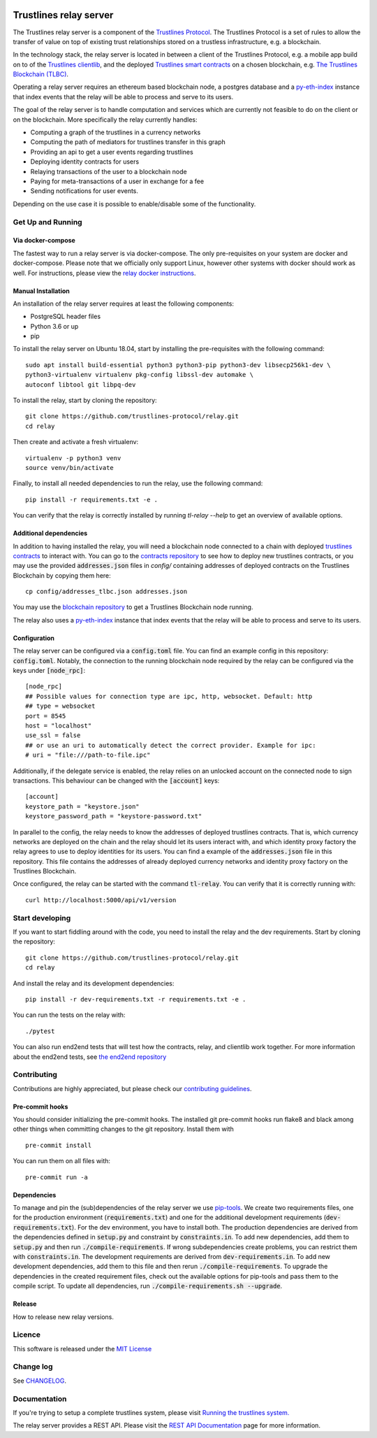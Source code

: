 .. image:: https://img.shields.io/badge/code%20style-black-000000.svg
    :target: https://github.com/psf/black

.. image:: https://circleci.com/gh/trustlines-protocol/relay.svg?style=svg
    :target: https://circleci.com/gh/trustlines-protocol/relay

.. image:: https://badges.gitter.im/Join%20Chat.svg
    :target: https://gitter.im/trustlines/community

Trustlines relay server
=======================
The Trustlines relay server is a component of the `Trustlines Protocol <https://trustlines.foundation/protocol.html>`__.
The Trustlines Protocol is a set of rules to allow the transfer of value on top of existing trust
relationships stored on a trustless infrastructure, e.g. a blockchain.

In the technology stack, the relay server is located in between a client of the Trustlines Protocol,
e.g. a mobile app build on to of the `Trustlines clientlib <https://github.com/trustlines-protocol/clientlib>`__, and the deployed
`Trustlines smart contracts <https://github.com/trustlines-protocol/contracts>`__ on a chosen blockchain, e.g.
`The Trustlines Blockchain (TLBC) <https://explore.tlbc.trustlines.foundation>`__.

Operating a relay server requires an ethereum based blockchain node, a postgres database
and a `py-eth-index
<https://github.com/trustlines-protocol/py-eth-index>`__
instance that index events that the relay will be able to process and serve to its users.

The goal of the relay server is to handle computation and services which are currently not feasible to do on the client
or on the blockchain.
More specifically the relay currently handles:

- Computing a graph of the trustlines in a currency networks
- Computing the path of mediators for trustlines transfer in this graph
- Providing an api to get a user events regarding trustlines
- Deploying identity contracts for users
- Relaying transactions of the user to a blockchain node
- Paying for meta-transactions of a user in exchange for a fee
- Sending notifications for user events.

Depending on the use case it is possible to enable/disable some of the functionality.


Get Up and Running
------------------

Via docker-compose
~~~~~~~~~~~~~~~~~~
The fastest way to run a relay server is via docker-compose. The only pre-requisites on your system are
docker and docker-compose. Please note that we officially only support Linux, however other systems with docker should
work as well. For instructions, please view the
`relay docker instructions <https://github.com/trustlines-protocol/relay/blob/master/docker/trustlines/README.md>`__.

Manual Installation
~~~~~~~~~~~~~~~~~~~~

An installation of the relay server requires at least the following
components:

- PostgreSQL header files
- Python 3.6 or up
- pip

To install the relay server on Ubuntu 18.04, start by installing the pre-requisites
with the following command::

    sudo apt install build-essential python3 python3-pip python3-dev libsecp256k1-dev \
    python3-virtualenv virtualenv pkg-config libssl-dev automake \
    autoconf libtool git libpq-dev


To install the relay, start by cloning the repository::

    git clone https://github.com/trustlines-protocol/relay.git
    cd relay

Then create and activate a fresh virtualenv::

    virtualenv -p python3 venv
    source venv/bin/activate

Finally, to install all needed dependencies to run the relay, use the following command::

    pip install -r requirements.txt -e .

You can verify that the relay is correctly installed by running `tl-relay --help`
to get an overview of available options.


Additional dependencies
~~~~~~~~~~~~~~~~~~~~~~~
In addition to having installed the relay, you will need a blockchain
node connected to a chain with deployed `trustlines contracts
<https://github.com/trustlines-protocol/contracts>`__
to interact with. You can go to the `contracts repository
<https://github.com/trustlines-protocol/contracts>`__
to see how to deploy new trustlines contracts, or you may use the provided
:code:`addresses.json` files in `config/` containing addresses of deployed contracts on the Trustlines Blockchain by
copying them here::

    cp config/addresses_tlbc.json addresses.json

You may use the `blockchain repository
<https://github.com/trustlines-protocol/blockchain>`__
to get a Trustlines Blockchain node running.

The relay also uses a `py-eth-index
<https://github.com/trustlines-protocol/py-eth-index>`__
instance that index events that the relay will be able to process and serve to its users.

Configuration
~~~~~~~~~~~~~

The relay server can be configured via a :code:`config.toml` file.
You can find an example config in this repository: :code:`config.toml`.
Notably, the connection to the running blockchain node required by the relay
can be configured via the keys under :code:`[node_rpc]`::

    [node_rpc]
    ## Possible values for connection type are ipc, http, websocket. Default: http
    ## type = websocket
    port = 8545
    host = "localhost"
    use_ssl = false
    ## or use an uri to automatically detect the correct provider. Example for ipc:
    # uri = "file:///path-to-file.ipc"

Additionally, if the delegate service is enabled, the relay relies on an unlocked account
on the connected node to sign transactions. This behaviour can be changed with the :code:`[account]` keys::

    [account]
    keystore_path = "keystore.json"
    keystore_password_path = "keystore-password.txt"

In parallel to the config, the relay needs to know the addresses of deployed trustlines contracts.
That is, which currency networks are deployed on the chain and the relay should let its users interact with,
and which identity proxy factory the relay agrees to use to deploy identities for its users.
You can find a example of the :code:`addresses.json` file in this repository.
This file contains the addresses of already deployed currency networks and identity proxy factory on the
Trustlines Blockchain.

Once configured, the relay can be started with the command :code:`tl-relay`.
You can verify that it is correctly running with::

    curl http://localhost:5000/api/v1/version

Start developing
----------------
If you want to start fiddling around with the code, you need to install the relay and the dev requirements.
Start by cloning the repository::

    git clone https://github.com/trustlines-protocol/relay.git
    cd relay

And install the relay and its development dependencies::

    pip install -r dev-requirements.txt -r requirements.txt -e .

You can run the tests on the relay with::

    ./pytest

You can also run end2end tests that will test how the contracts, relay, and clientlib
work together. For more information about the end2end tests, see
`the end2end repository
<https://github.com/trustlines-protocol/end2end>`__

Contributing
------------
Contributions are highly appreciated, but please check our `contributing guidelines </CONTRIBUTING.md>`__.

Pre-commit hooks
~~~~~~~~~~~~~~~~

You should consider initializing the pre-commit hooks. The
installed git pre-commit hooks run flake8 and black among other things
when committing changes to the git repository.
Install them with ::

    pre-commit install

You can run them on all files with::

    pre-commit run -a

Dependencies
~~~~~~~~~~~~
To manage and pin the (sub)dependencies of the relay server we use
`pip-tools <https://github.com/jazzband/pip-tools/>`__.
We create two requirements files, one for the production environment (:code:`requirements.txt`)
and one for the additional development requirements (:code:`dev-requirements.txt`).
For the dev environment, you have to install both. The production dependencies are derived
from the dependencies defined in :code:`setup.py` and constraint by :code:`constraints.in`.
To add new dependencies, add them to :code:`setup.py` and then run :code:`./compile-requirements`.
If wrong subdependencies create problems, you can restrict them with :code:`constraints.in`.
The development requirements are derived from :code:`dev-requirements.in`. To add new development
dependencies, add them to this file and then rerun :code:`./compile-requirements`.
To upgrade the dependencies in the created requirement files, check out the available options
for pip-tools and pass them to the compile script. To update all dependencies,
run :code:`./compile-requirements.sh --upgrade`.

Release
~~~~~~~

How to release new relay versions.

Licence
-------
This software is released under the `MIT License </LICENSE>`_

Change log
----------

See `CHANGELOG <https://github.com/trustlines-protocol/relay/blob/master/CHANGELOG.rst>`_.

Documentation
-------------

If you're trying to setup a complete trustlines system, please visit
`Running the trustlines system.
<https://github.com/trustlines-protocol/relay/blob/master/docs/RelayServer.md>`_

The relay server provides a REST API. Please visit the `REST API
Documentation
<https://github.com/trustlines-protocol/relay/blob/master/docs/RelayAPI.md>`_
page for more information.

.. |Code style: black| image:: https://img.shields.io/badge/code%20style-black-000000.svg
   :target: https://github.com/psf/black
